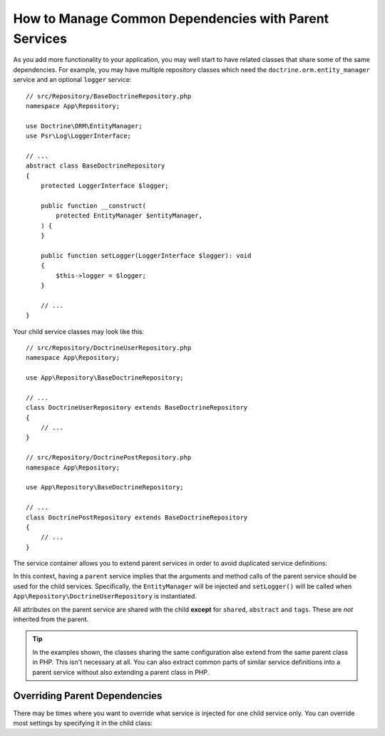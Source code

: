 How to Manage Common Dependencies with Parent Services
======================================================

As you add more functionality to your application, you may well start to
have related classes that share some of the same dependencies. For example,
you may have multiple repository classes which need the
``doctrine.orm.entity_manager`` service and an optional ``logger`` service::

    // src/Repository/BaseDoctrineRepository.php
    namespace App\Repository;

    use Doctrine\ORM\EntityManager;
    use Psr\Log\LoggerInterface;

    // ...
    abstract class BaseDoctrineRepository
    {
        protected LoggerInterface $logger;

        public function __construct(
            protected EntityManager $entityManager,
        ) {
        }

        public function setLogger(LoggerInterface $logger): void
        {
            $this->logger = $logger;
        }

        // ...
    }

Your child service classes may look like this::

    // src/Repository/DoctrineUserRepository.php
    namespace App\Repository;

    use App\Repository\BaseDoctrineRepository;

    // ...
    class DoctrineUserRepository extends BaseDoctrineRepository
    {
        // ...
    }

    // src/Repository/DoctrinePostRepository.php
    namespace App\Repository;

    use App\Repository\BaseDoctrineRepository;

    // ...
    class DoctrinePostRepository extends BaseDoctrineRepository
    {
        // ...
    }

The service container allows you to extend parent services in order to
avoid duplicated service definitions:

.. configuration-block::

    .. code-block:: yaml

        # config/services.yaml
        services:
            App\Repository\BaseDoctrineRepository:
                abstract:  true
                arguments: ['@doctrine.orm.entity_manager']
                calls:
                    - setLogger: ['@logger']

            App\Repository\DoctrineUserRepository:
                # extend the App\Repository\BaseDoctrineRepository service
                parent: App\Repository\BaseDoctrineRepository

            App\Repository\DoctrinePostRepository:
                parent: App\Repository\BaseDoctrineRepository

            # ...

    .. code-block:: xml

        <!-- config/services.xml -->
        <?xml version="1.0" encoding="UTF-8" ?>
        <container xmlns="http://symfony.com/schema/dic/services"
            xmlns:xsi="http://www.w3.org/2001/XMLSchema-instance"
            xsi:schemaLocation="http://symfony.com/schema/dic/services
                https://symfony.com/schema/dic/services/services-1.0.xsd">

            <services>
                <service id="App\Repository\BaseDoctrineRepository" abstract="true">
                    <argument type="service" id="doctrine.orm.entity_manager"/>

                    <call method="setLogger">
                        <argument type="service" id="logger"/>
                    </call>
                </service>

                <!-- extends the App\Repository\BaseDoctrineRepository service -->
                <service id="App\Repository\DoctrineUserRepository"
                    parent="App\Repository\BaseDoctrineRepository"
                />

                <service id="App\Repository\DoctrinePostRepository"
                    parent="App\Repository\BaseDoctrineRepository"
                />

                <!-- ... -->
            </services>
        </container>

    .. code-block:: php

        // config/services.php
        namespace Symfony\Component\DependencyInjection\Loader\Configurator;

        use App\Repository\BaseDoctrineRepository;
        use App\Repository\DoctrinePostRepository;
        use App\Repository\DoctrineUserRepository;

        return function(ContainerConfigurator $container): void {
            $services = $container->services();

            $services->set(BaseDoctrineRepository::class)
                ->abstract()
                ->args([service('doctrine.orm.entity_manager')])
                ->call('setLogger', [service('logger')])
            ;

            $services->set(DoctrineUserRepository::class)
                // extend the App\Repository\BaseDoctrineRepository service
                ->parent(BaseDoctrineRepository::class)
            ;

            $services->set(DoctrinePostRepository::class)
                ->parent(BaseDoctrineRepository::class)
            ;
        };

In this context, having a ``parent`` service implies that the arguments
and method calls of the parent service should be used for the child services.
Specifically, the ``EntityManager`` will be injected and ``setLogger()`` will
be called when ``App\Repository\DoctrineUserRepository`` is instantiated.

All attributes on the parent service are shared with the child **except** for
``shared``, ``abstract`` and ``tags``. These are *not* inherited from the parent.

.. tip::

    In the examples shown, the classes sharing the same configuration also
    extend from the same parent class in PHP. This isn't necessary at all.
    You can also extract common parts of similar service definitions into
    a parent service without also extending a parent class in PHP.

Overriding Parent Dependencies
------------------------------

There may be times where you want to override what service is injected for
one child service only. You can override most settings by specifying it in
the child class:

.. configuration-block::

    .. code-block:: yaml

        # config/services.yaml
        services:
            # ...

            App\Repository\DoctrineUserRepository:
                parent: App\Repository\BaseDoctrineRepository

                # overrides the private setting of the parent service
                public: true

                # appends the '@app.username_checker' argument to the parent
                # argument list
                arguments: ['@app.username_checker']

            App\Repository\DoctrinePostRepository:
                parent: App\Repository\BaseDoctrineRepository

                # overrides the first argument (using the special index_N key)
                arguments:
                    index_0: '@doctrine.custom_entity_manager'

    .. code-block:: xml

        <!-- config/services.xml -->
        <?xml version="1.0" encoding="UTF-8" ?>
        <container xmlns="http://symfony.com/schema/dic/services"
            xmlns:xsi="http://www.w3.org/2001/XMLSchema-instance"
            xsi:schemaLocation="http://symfony.com/schema/dic/services
                https://symfony.com/schema/dic/services/services-1.0.xsd">

            <services>
                <!-- ... -->

                <!-- overrides the private setting of the parent service -->
                <service id="App\Repository\DoctrineUserRepository"
                    parent="App\Repository\BaseDoctrineRepository"
                    public="true"
                >
                    <!-- appends the '@app.username_checker' argument to the parent
                         argument list -->
                    <argument type="service" id="app.username_checker"/>
                </service>

                <service id="App\Repository\DoctrinePostRepository"
                    parent="App\Repository\BaseDoctrineRepository"
                >
                    <!-- overrides the first argument (using the index attribute) -->
                    <argument index="0" type="service" id="doctrine.custom_entity_manager"/>
                </service>

                <!-- ... -->
            </services>
        </container>

    .. code-block:: php

        // config/services.php
        namespace Symfony\Component\DependencyInjection\Loader\Configurator;

        use App\Repository\BaseDoctrineRepository;
        use App\Repository\DoctrinePostRepository;
        use App\Repository\DoctrineUserRepository;
        // ...

        return function(ContainerConfigurator $container): void {
            $services = $container->services();

            $services->set(BaseDoctrineRepository::class)
                // ...
            ;

            $services->set(DoctrineUserRepository::class)
                ->parent(BaseDoctrineRepository::class)

                // overrides the private setting of the parent service
                ->public()

                // appends the '@app.username_checker' argument to the parent
                // argument list
                ->args([service('app.username_checker')])
            ;

            $services->set(DoctrinePostRepository::class)
                ->parent(BaseDoctrineRepository::class)

                # overrides the first argument
                ->arg(0, service('doctrine.custom_entity_manager'))
            ;
        };
